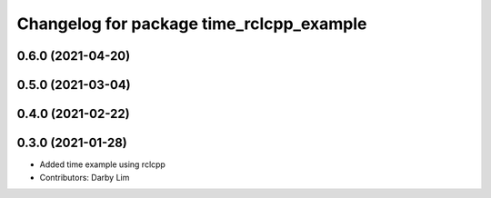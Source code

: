 ^^^^^^^^^^^^^^^^^^^^^^^^^^^^^^^^^^^^^^^^^
Changelog for package time_rclcpp_example
^^^^^^^^^^^^^^^^^^^^^^^^^^^^^^^^^^^^^^^^^

0.6.0 (2021-04-20)
------------------

0.5.0 (2021-03-04)
------------------

0.4.0 (2021-02-22)
------------------

0.3.0 (2021-01-28)
------------------
* Added time example using rclcpp
* Contributors: Darby Lim
